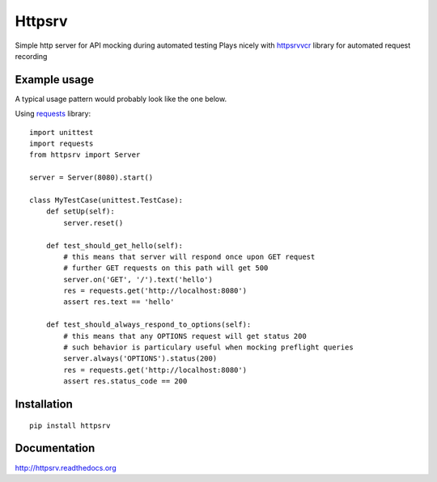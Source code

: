 Httpsrv
=======

Simple http server for API mocking during automated testing
Plays nicely with httpsrvvcr_ library for automated request recording


Example usage
-------------

A typical usage pattern would probably look like the one below.

Using requests_ library::

    import unittest
    import requests
    from httpsrv import Server

    server = Server(8080).start()

    class MyTestCase(unittest.TestCase):
        def setUp(self):
            server.reset()

        def test_should_get_hello(self):
            # this means that server will respond once upon GET request
            # further GET requests on this path will get 500
            server.on('GET', '/').text('hello')
            res = requests.get('http://localhost:8080')
            assert res.text == 'hello'

        def test_should_always_respond_to_options(self):
            # this means that any OPTIONS request will get status 200
            # such behavior is particulary useful when mocking preflight queries
            server.always('OPTIONS').status(200)
            res = requests.get('http://localhost:8080')
            assert res.status_code == 200


Installation
------------

::

    pip install httpsrv


Documentation
-------------

http://httpsrv.readthedocs.org


.. _requests: http://docs.python-requests.org/en/master/
.. _httpsrvvcr: https://httpsrvvcr.readthedocs.io/
